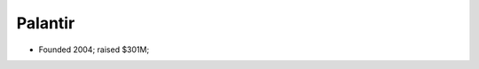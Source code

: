 
================================================================================
Palantir
================================================================================

- Founded 2004; raised $301M;
